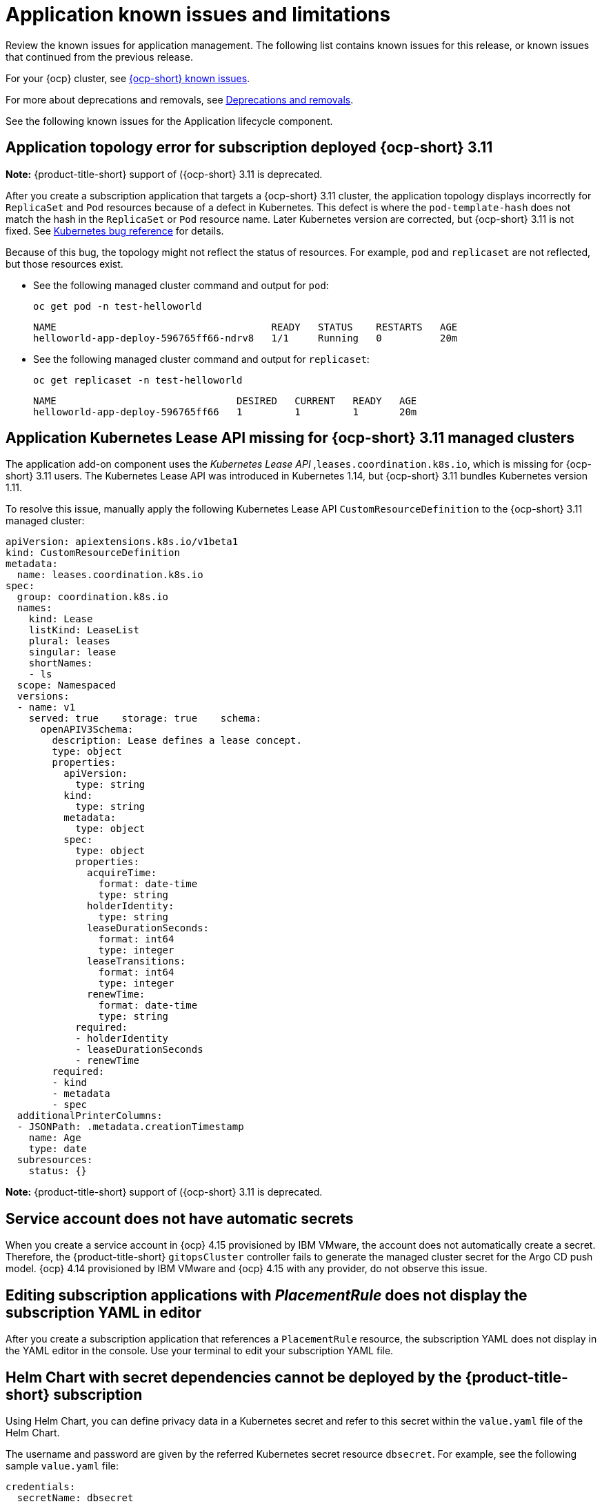 [#known-issues-applications]
= Application known issues and limitations

////
Please follow this format:

Title of known issue, be sure to match header and make title, header unique

Hidden comment: Release: #issue
Known issue process and when to write:

- Doesn't work the way it should
- Straightforward to describe
- Good to know before getting started
- Quick workaround, of any
- Applies to most, if not all, users
- Something that is likely to be fixed next release (never preannounce)
- Always comment with the issue number and version: //2.4:19417
- Link to customer BugZilla ONLY if it helps; don't link to internal BZs and GH issues.

Or consider a troubleshooting topic.
////

Review the known issues for application management. The following list contains known issues for this release, or known issues that continued from the previous release. 

For your {ocp} cluster, see link:https://access.redhat.com/documentation/en-us/openshift_container_platform/4.12/html/release_notes/ocp-4-12-release-notes#ocp-4-12-known-issues[{ocp-short} known issues]. 

For more about deprecations and removals, see xref:../release_notes/deprecate_remove.adoc#deprecations-removals[Deprecations and removals].

See the following known issues for the Application lifecycle component.

[#app-topology-311]
== Application topology error for subscription deployed {ocp-short} 3.11
//2.10:ACM-10551

*Note:* {product-title-short} support of ({ocp-short} 3.11 is deprecated.

After you create a subscription application that targets a {ocp-short} 3.11 cluster, the application topology displays incorrectly for `ReplicaSet` and `Pod` resources because of a defect in Kubernetes. This defect is where the `pod-template-hash` does not match the hash in the `ReplicaSet` or `Pod` resource name. Later Kubernetes version are corrected, but {ocp-short} 3.11 is not fixed. See link:https://github.com/kubernetes/kubernetes/issues/55346[Kubernetes bug reference] for details.

Because of this bug, the topology might not reflect the status of resources. For example, `pod` and `replicaset` are not reflected, but those resources exist.

* See the following managed cluster command and output for `pod`:

+
----
oc get pod -n test-helloworld
----
+
----
NAME                                     READY   STATUS    RESTARTS   AGE
helloworld-app-deploy-596765ff66-ndrv8   1/1     Running   0          20m
----

* See the following managed cluster command and output for `replicaset`:

+
----
oc get replicaset -n test-helloworld
----
+
----
NAME                               DESIRED   CURRENT   READY   AGE
helloworld-app-deploy-596765ff66   1         1         1       20m 
----

[#app-addon-missing-311]
== Application Kubernetes Lease API missing for {ocp-short} 3.11 managed clusters
//2.10:ACM-10528

The application add-on component uses the _Kubernetes Lease API_ ,`leases.coordination.k8s.io`, which is missing for {ocp-short} 3.11 users. The Kubernetes Lease API was introduced in Kubernetes 1.14, but {ocp-short} 3.11 bundles Kubernetes version 1.11. 

To resolve this issue, manually apply the following Kubernetes Lease API `CustomResourceDefinition` to the {ocp-short} 3.11 managed cluster:

[source,yaml]
----
apiVersion: apiextensions.k8s.io/v1beta1
kind: CustomResourceDefinition
metadata:
  name: leases.coordination.k8s.io
spec:
  group: coordination.k8s.io
  names:
    kind: Lease
    listKind: LeaseList
    plural: leases
    singular: lease
    shortNames:
    - ls
  scope: Namespaced
  versions:
  - name: v1
    served: true    storage: true    schema:
      openAPIV3Schema:
        description: Lease defines a lease concept.
        type: object
        properties:
          apiVersion:
            type: string
          kind:
            type: string
          metadata:
            type: object
          spec:
            type: object
            properties:
              acquireTime:
                format: date-time
                type: string
              holderIdentity:
                type: string
              leaseDurationSeconds:
                format: int64
                type: integer
              leaseTransitions:
                format: int64
                type: integer
              renewTime:
                format: date-time
                type: string
            required:
            - holderIdentity
            - leaseDurationSeconds
            - renewTime
        required:
        - kind
        - metadata
        - spec
  additionalPrinterColumns:
  - JSONPath: .metadata.creationTimestamp
    name: Age
    type: date
  subresources:
    status: {}
----

*Note:* {product-title-short} support of ({ocp-short} 3.11 is deprecated.

[#service-account-does-not-have-automatic-secrets]
== Service account does not have automatic secrets
//2.10:ACM-10439

When you create a service account in {ocp} 4.15 provisioned by IBM VMware, the account does not automatically create a secret. Therefore, the {product-title-short} `gitopsCluster` controller fails to generate the managed cluster secret for the Argo CD push model. {ocp} 4.14 provisioned by IBM VMware and {ocp} 4.15 with any provider, do not observe this issue.  

[#editing-subscription-placement-rule]
== Editing subscription applications with _PlacementRule_ does not display the subscription YAML in editor
//2.9:ACM-8889

After you create a subscription application that references a `PlacementRule` resource, the subscription YAML does not display in the YAML editor in the console. Use your terminal to edit your subscription YAML file.

[#helm-chart-with-secret-dependencies-cannot-be-deployed]
== Helm Chart with secret dependencies cannot be deployed by the {product-title-short} subscription 
//2.9:ACM-8727

Using Helm Chart, you can define privacy data in a Kubernetes secret and refer to this secret within the `value.yaml` file of the Helm Chart.  

The username and password are given by the referred Kubernetes secret resource `dbsecret`. For example, see the following sample `value.yaml` file: 

[source,yaml]
----
credentials:
  secretName: dbsecret
  usernameSecretKey: username
  passwordSecretKey: password
----

The Helm Chart with secret dependencies is only supported in the Helm binary CLI. It is not supported in the operator SDK Helm library. The {product-title-short} subscription controller applies the operator SDK Helm library to install and upgrade the Helm Chart. Therefore, the {product-title-short} subscription cannot deploy the Helm Chart with secret dependencies. 

[#creating-cluster-secrets-not-supported]
== Creating cluster secrets for Argo CD Push model is not supported
//2.9:ACM-8472

Customized cluster secrets cannot be created for the Argo CD Push model on your {ocp-short} 3.11 managed clusters. This occurs because the managed service account add-on is not supported on {ocp-short} 3.11 managed clusters.

[#argo-pull-model-topology]
== Topology does not correctly display for Argo CD pull model `ApplicationSet` application 
//2.9.0: 3910

When you use the Argo CD pull model to deploy `ApplicationSet` applications and the application resource names are customized, the resource names might appear different for each cluster. When this happens, the topology does not display your application correctly.

[#argo-pull-model-controller-local]
== Local cluster is excluded as a managed cluster for pull model
//2.8.0: 3910
//2.9:ACM-7843

The hub cluster application set deploys to target managed clusters, but the local cluster, which is a managed hub cluster, is excluded as a target managed cluster.

As a result, if the Argo CD application is propagated to the local cluster by the Argo CD pull model, the local cluster Argo CD application is not cleaned up, even though the local cluster is removed from the placement decision of the Argo CD `ApplicationSet` resource.

To work around the issue and clean up the local cluster Argo CD application, remove the `skip-reconcile` annotation from the local cluster Argo CD application. See the following annotation:

[source,yaml]
----
annotations:
    argocd.argoproj.io/skip-reconcile: "true"
----

Additionally, if you manually refresh the pull model Argo CD application in the *Applications* section of the Argo CD console, the refresh is not processed and the *REFRESH* button in the Argo CD console is disabled.

To work around the issue, remove the `refresh` annotation from the Argo CD application. See the following annotation:

[source,yaml]
----
annotations:
    argocd.argoproj.io/refresh: normal 
----

[#argo-pull-model-controller]
== Argo CD controller and the propagation controller might reconcile simultaneously
//2.8.0: 3910

Both the Argo CD controller and the propagation controller might reconcile on the same application resource and cause the duplicate instances of application deployment on the managed clusters, but from the different deployment models.

For deploying applications by using the pull model, the Argo CD controllers ignore these application resources when the Argo CD `argocd.argoproj.io/skip-reconcile` annotation is added to the template section of the `ApplicationSet`. 

The `argocd.argoproj.io/skip-reconcile` annotation is only available in the GitOps operator version 1.9.0, or later. To prevent conflicts, wait until the hub cluster and all the managed clusters are upgraded to GitOps operator version 1.9.0 before implementing the pull model. 

[#argo-pull-model-resource]
== Resource fails to deploy
//2.8.0: 3910

All the resources listed in the `MulticlusterApplicationSetReport` are actually deployed on the managed clusters. If a resource fails to deploy, the resource is not included in the resource list, but the cause is listed in the error message.

[#argo-pull-model-large]
== Resource allocation might take several minutes
//2.8.0: 3910

For large environments with over 1000 managed clusters and Argo CD application sets that are deployed to hundreds of managed clusters, Argo CD application creation on the hub cluster might take several minutes. You can set the `requeueAfterSeconds` to `zero` in the `clusterDecisionResource` generator of the application set, as it is displayed in the following example file: 

[source,yaml]
----
apiVersion: argoproj.io/v1alpha1
kind: ApplicationSet
metadata:
  name: cm-allclusters-app-set
  namespace: openshift-gitops
spec:
  generators:
  - clusterDecisionResource:
      configMapRef: ocm-placement-generator
      labelSelector:
        matchLabels:
          cluster.open-cluster-management.io/placement: app-placement
      requeueAfterSeconds: 0
----

[#object-bucket-subscription-admin]
== Application ObjectBucket channel type cannot use allow and deny lists
//2.5.0: 22807

You cannot specify allow and deny lists with ObjectBucket channel type in the `subscription-admin` role. In other channel types, the allow and deny lists in the subscription indicates which Kubernetes resources can be deployed, and which Kubernetes resources should not be deployed.

[#argo-app-set-version]
=== Argo Application cannot be deployed on 3.x {ocp-short} managed clusters

Argo `ApplicationSet` from the console cannot be deployed on 3.x {ocp-short} managed clusters because the `Infrastructure.config.openshift.io` API is not available on  on 3.x.

[#changes-not-automatic]
== Changes to the multicluster_operators_subscription image do not take effect automatically
//2.5.0: 21446

The `application-manager` add-on that is running on the managed clusters is now handled by the subscription operator, when it was previously handled by the klusterlet operator. The subscription operator is not managed the `multicluster-hub`, so changes to the `multicluster_operators_subscription` image in the `multicluster-hub` image manifest ConfigMap do not take effect automatically.

If the image that is used by the subscription operator is overrided by changing the `multicluster_operators_subscription` image in the `multicluster-hub` image manifest ConfigMap, the `application-manager` add-on on the managed clusters does not use the new image until the subscription operator pod is restarted. You need to restart the pod.

[#policy-needs-subscription-admin]
== Policy resource not deployed unless by subscription administrator
//2.4.0: 17819

The `policy.open-cluster-management.io/v1` resources are no longer deployed by an application subscription by default for {product-title-short} version 2.4.

A subscription administrator needs to deploy the application subscription to change this default behavior.

See link:../applications/allow_deny.adoc[Creating an allow and deny list as subscription administrator] for information. `policy.open-cluster-management.io/v1` resources that were deployed by existing application subscriptions in previous {product-title-short} versions remain, but are no longer reconciled with the source repository unless the application subscriptions are deployed by a subscription administrator.

[#application-ansible-standalone]
== Application Ansible hook stand-alone mode
// 2.2:8036

Ansible hook stand-alone mode is not supported. To deploy Ansible hook on the hub cluster with a subscription, you might use the following subscription YAML:

[source,yaml]
----
apiVersion: apps.open-cluster-management.io/v1
kind: Subscription
metadata:
  name: sub-rhacm-gitops-demo
  namespace: hello-openshift
annotations:
  apps.open-cluster-management.io/github-path: myapp
  apps.open-cluster-management.io/github-branch: master
spec:
  hooksecretref:
      name: toweraccess
  channel: rhacm-gitops-demo/ch-rhacm-gitops-demo
  placement:
     local: true
----
However, this configuration might never create the Ansible instance, since the `spec.placement.local:true` has the subscription running on `standalone` mode. You need to create the subscription in hub mode. 

. Create a placement rule that deploys to `local-cluster`. See the following sample where `local-cluster: "true"` refers to your hub cluster:

+
[source,yaml]
----
apiVersion: apps.open-cluster-management.io/v1
kind: PlacementRule
metadata: 
  name: <towhichcluster>
  namespace: hello-openshift
spec:
  clusterSelector:
    matchLabels:
      local-cluster: "true" 
----
. Reference that placement rule in your subscription. See the following sample:

+
[source,yaml]
----
apiVersion: apps.open-cluster-management.io/v1
kind: Subscription
metadata:
  name: sub-rhacm-gitops-demo
  namespace: hello-openshift
annotations:
  apps.open-cluster-management.io/github-path: myapp
  apps.open-cluster-management.io/github-branch: master
spec:
  hooksecretref:
      name: toweraccess
  channel: rhacm-gitops-demo/ch-rhacm-gitops-demo
  placement:
     placementRef:
        name: <towhichcluster>
        kind: PlacementRule
----

After applying both, you should see the Ansible instance created in your hub cluster.

[#application-not-deployed-after-an-updated-placement-rule]
== Application not deployed after an updated placement rule
// 1.0.0:1449

If applications are not deploying after an update to a placement rule, verify that the `application-manager` pod is running.
The `application-manager` is the subscription container that needs to run on managed clusters.

You can run `oc get pods -n open-cluster-management-agent-addon |grep application-manager` to verify.

You can also search for `kind:pod cluster:yourcluster` in the console and see if the `application-manager` is running.

If you cannot verify, attempt to import the cluster again and verify again.

[#subscription-operator-does-not-create-an-scc]
== Subscription operator does not create an SCC
// 1.0.0:1764

Learn about {ocp} SCC at link:https://docs.openshift.com/container-platform/4.8/authentication/managing-security-context-constraints.html#security-context-constraints-about_configuring-internal-oauth[Managing Security Context Constraints (SCC)], which is an additional configuration required on the managed cluster.

Different deployments have different security context and different service accounts. The subscription operator cannot create an SCC CR automatically.. Administrators control permissions for pods. A Security Context Constraints (SCC) CR is required to enable appropriate permissions for the relative service accounts to create pods in the non-default namespace. To manually create an SCC CR in your namespace, complete the following steps:

. Find the service account that is defined in the deployments. For example, see the following `nginx` deployments:

+
----
nginx-ingress-52edb
nginx-ingress-52edb-backend
----

+
. Create an SCC CR in your namespace to assign the required permissions to the service account or accounts. See the following example, where `kind: SecurityContextConstraints` is added:

+
[source,yaml]
----
apiVersion: security.openshift.io/v1
 defaultAddCapabilities:
 kind: SecurityContextConstraints
 metadata:
   name: ingress-nginx
   namespace: ns-sub-1
 priority: null
 readOnlyRootFilesystem: false
 requiredDropCapabilities:
 fsGroup:
   type: RunAsAny
 runAsUser:
   type: RunAsAny
 seLinuxContext:
   type: RunAsAny
 users:
 - system:serviceaccount:my-operator:nginx-ingress-52edb
 - system:serviceaccount:my-operator:nginx-ingress-52edb-backend
----

[#application-channels-require-unique-namespaces]
== Application channels require unique namespaces
// 1.0.0:2311

Creating more than one channel in the same namespace can cause errors with the hub cluster.

For instance, namespace `charts-v1` is used by the installer as a Helm type channel, so do not create any additional channels in `charts-v1`. Ensure that you create your channel in a unique namespace. All channels need an individual namespace, except GitHub channels, which can share a namespace with another GitHub channel.

[#ansible-automation-platform-fail]
== {aap-short} job fail

Ansible jobs fail to run when you select an incompatible option. {aap-short} only works when the `-cluster-scoped` channel options are chosen. This affects all components that need to perform Ansible jobs.

[#ansible-automation-operator-access]
== {aap-short} operator access {aap-short} outside of a proxy

The {aap} operator cannot access {aap-short} outside of a proxy-enabled {ocp-short} cluster. To resolve, you can install the {aap-short} within the proxy. See install steps that are provided by {aap-short}.

[#application-name]
== Application name requirements
// 2.3:#14310

An application name cannot exceed 37 characters. The application deployment displays the following error if the characters exceed this amount.

[source,yaml]
----
status:
  phase: PropagationFailed
  reason: 'Deployable.apps.open-cluster-management.io "_long_lengthy_name_" is invalid: metadata.labels: Invalid value: "_long_lengthy_name_": must be no more than 63 characters/n'
----

[#application-tables]
== Application console table limitations
// 2.3:12410

See the following limitations to various _Application_ tables in the console:

- From the _Applications_ table on the _Overview_ page and the _Subscriptions_ table on the _Advanced configuration_ page, the _Clusters_ column displays a count of clusters where application resources are deployed. Since applications are defined by resources on the local cluster, the local cluster is included in the search results, whether actual application resources are deployed on the local cluster or not.

- From the _Advanced configuration_ table for _Subscriptions_, the _Applications_ column displays the total number of applications that use that subscription, but if the subscription deploys child applications, those are included in the search result, as well.

- From the _Advanced configuration_ table for _Channels_, the _Subscriptions_ column displays the total number of subscriptions on the local cluster that use that channel, but this does not include subscriptions that are deployed by other subscriptions, which are included in the search result.

[#app-topology]
== No Application console topology filtering

The _Console_ and _Topology_ for _Application_ changes for the {product-version}. There is no filtering capability from the console Topology page.

[#allow-deny-list-not-working-objectstorage-app]
== Allow and deny list does not work in Object storage applications
// 2.6:25445

The `allow` and `deny` list feature does not work in Object storage application subscriptions.
